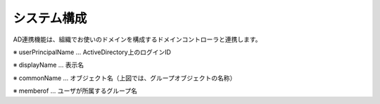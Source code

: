 =================================
システム構成
=================================

AD連携機能は、組織でお使いのドメインを構成するドメインコントローラと連携します。


.. image:: /images/active_directory/system_configuration.png
   :scale: 100%
   :align: center


※ userPrincipalName … ActiveDirectory上のログインID

※ displayName       … 表示名

※ commonName        … オブジェクト名（上図では、グループオブジェクトの名称）

※ memberof          … ユーザが所属するグループ名

